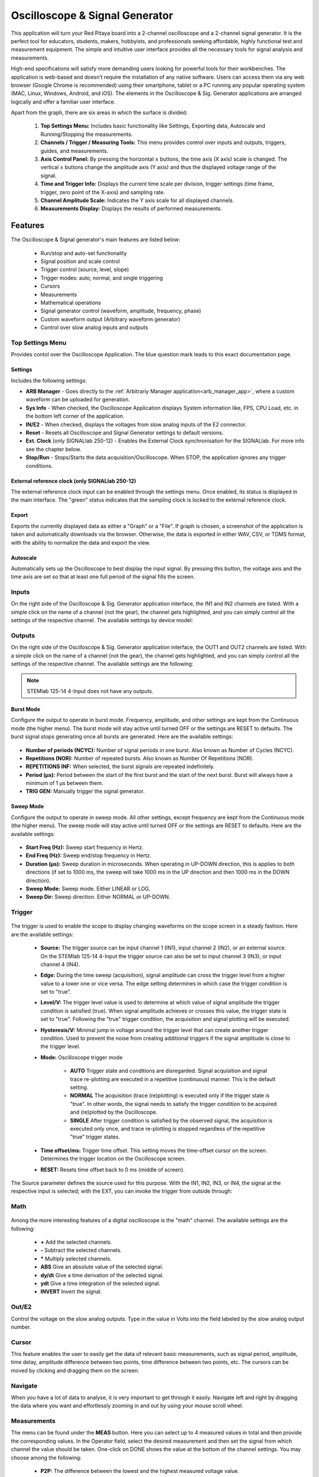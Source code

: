 
.. _osc_app:

Oscilloscope & Signal Generator
###############################

.. figure:: img/Slika_01_iPad_Combo_Oscilloscope.jpg
    :width: 1600

This application will turn your Red Pitaya board into a 2-channel oscilloscope and a 2-channel signal generator. It is the perfect tool for educators, students, makers, hobbyists, and professionals seeking affordable, highly functional test and measurement equipment. The simple and intuitive user interface provides all the necessary tools for signal analysis and measurements. 

High-end specifications will satisfy more demanding users looking for powerful tools for their workbenches. The application is web-based and doesn’t require the installation of any native software. Users can access them via any web browser (Google Chrome is recommended) using their smartphone, tablet or a PC running any popular operating system (MAC, Linux, Windows, Android, and iOS). The elements in the Oscilloscope & Sig. Generator applications are arranged logically and offer a familiar user interface.


.. tabs::

   .. tab:: STEMlab 125-10, 125-14, SDRlab 122-16, SIGNALlab 250-12

        .. figure:: img/Slika_02_OSC.png
            :width: 1000 px
            :align: center

   .. tab:: STEMlab 125-14 4-Input

        .. figure:: img/Slika_02_OSC_4-in.png
            :width: 1000 px
            :align: center

Apart from the graph, there are six areas in which the surface is divided:

    1. **Top Settings Menu:** Includes basic functionality like Settings, Exporting data, Autoscale and Running/Stopping the measurements.
    #. **Channels / Trigger / Measuring Tools:** This menu provides control over inputs and outputs, triggers, guides, and measurements.
    #. **Axis Control Panel:** By pressing the horizontal ± buttons, the time axis (X axis) scale is changed. The vertical ± buttons change the amplitude axis (Y axis) and thus the displayed voltage range of the signal.
    #. **Time and Trigger Info:** Displays the current time scale per division, trigger settings (time frame, trigger, zero point of the X-axis) and sampling rate.
    #. **Channel Amplitude Scale:** Indicates the Y axis scale for all displayed channels.
    #. **Measurements Display:** Displays the results of performed measurements.

    
Features
********

The Oscilloscope & Signal generator's main features are listed below:

    -   Run/stop and auto-set functionality
    -   Signal position and scale control
    -   Trigger control (source, level, slope)
    -   Trigger modes: auto, normal, and single triggering
    -   Cursors
    -   Measurements
    -   Mathematical operations
    -   Signal generator control (waveform, amplitude, frequency, phase)
    -   Custom waveform output (Arbitrary waveform generator)
    -   Control over slow analog inputs and outputs


Top Settings Menu
===================

Provides contol over the Oscilloscope Application. The blue question mark leads to this exact documentation page.

Settings
----------

Includes the following settings:

- **ARB Manager** - Goes directly to the :ref:`Arbitrariy Manager application<arb_manager_app>`, where a custom waveform can be uploaded for generation.
- **Sys Info** - When checked, the Oscilloscope Application displays System information like, FPS, CPU Load, etc. in the bottom left corner of the application.
- **IN/E2** - When checked, displays the voltages from slow analog inputs of the E2 connector.
- **Reset** - Resets all Oscilloscope and Signal Generator settings to default versions.
- **Ext. Clock** (only SIGNALlab 250-12) - Enables the External Clock synchronisation for the SIGNALlab. For more info see the chapter below.
- **Stop/Run** - Stops/Starts the data acquisition/Oscilloscope. When STOP, the application ignores any trigger conditions.

External reference clock (only SIGNALlab 250-12)
-------------------------------------------------

The external reference clock input can be enabled through the settings menu. Once enabled, its status is displayed in the main interface. The "green" status indicates that the sampling clock is locked to the external reference clock.

.. figure:: img/Silka_EXT_CLOCK.png
    :width: 300 px

Export
---------

Exports the currently displayed data as either a "Graph" or a "File". If graph is chosen, a screenshot of the application is taken and automatically downloads via the browser. Otherwise, the data is exported in either WAV, CSV, or TDMS format, with the ability to normalize the data and export the view.

.. figure:: img/Slika_14_OSC_Export_data.png
    :width: 300 px

Autoscale
----------

Automatically sets up the Oscilloscope to best display the input signal. By pressing this button, the voltage axis and the time axis are set so that at least one full period of the signal fills the screen.

    .. figure:: img/Slika_03_OSC_left.png
        :width: 800 px
        :align: center

    .. figure:: img/Slika_03_OSC_right.png
        :width: 800 px
        :align: center


Inputs
======
  
On the right side of the Oscilloscope & Sig. Generator application interface, the IN1 and IN2 channels are listed. With a simple click on the name of a channel (not the gear), the channel gets highlighted, and you can simply control all the settings of the respective channel.
The available settings by device model:

.. tabs::

    .. tab:: STEMlab 125-10, 125-14, 125-14 4-Input

        .. figure:: img/Slika_05_OSC_IN_125.png
            :height: 400px

        -   **SHOW:** Shows or hides the curve associated with the channel.
        -   **INVERT:** Reflects the graph on the X-axis.
        -   **Probe attenuation:** (must be selected manually) The division that was set on the probe.
        -   **Vertical offset:** Moves the input curve up or down.
        -   **LV and HV:** Must be selected according to the :ref:`jumper position <anain>` on each channel.
        -   **Interpolation:** Select the desired input interpolation.


    .. tab:: SDRlab 122-16
     
        .. figure:: img/Slika_05_OSC_IN_122.png
            :height: 400px

        -   **SHOW:** Shows or hides the curve associated with the channel.
        -   **INVERT:** Reflects the graph on the X-axis.
        -   **Probe attenuation:** (must be selected manually) The division that was set on the probe.
        -   **Vertical offset:** Moves the input curve up or down.
        -   **Interpolation:** Select the desired input interpolation.

    .. tab:: SIGNALlab 250-12

        .. figure:: img/Slika_05_OSC_IN_250.png
            :height: 400px

        -   **SHOW:** Shows or hides the curve associated with the channel.
        -   **INVERT:** Reflects the graph on the X-axis.
        -   **Probe attenuation:** (must be selected manually) The division that was set on the probe.
        -   **Vertical offset:** Moves the curve up or down.
        -   **Input attenuation:** 1:1 (± 1V) / 1:20 (± 20V) is selected automatically when adjusting the V/div setting, user can also select the range manually through WEB interface settings.
        -   **AC/DC coupling** - Select input coupling.
        -   **Interpolation:** Select the desired input interpolation.


.. _output-ref:

Outputs
=======

On the right side of the Oscilloscope & Sig. Generator application interface, the OUT1 and OUT2 channels are listed. With a simple click on the name of a channel (not the gear), the channel gets highlighted, and you can simply control all the settings of the respective channel. 
The available settings are the following: 

.. tabs::

  .. tab:: STEMlab 125-10, 125-14, SDRlab 122-16

      .. figure:: img/Slika_06_OSC_OUT_125.png
          :height: 500px

      -   **ON:** Turns the generator output ON/OFF.
      -   **SHOW:** Shows a signal preview (notice that the signal is not phase aligned with the input/output signal).
      -   **Type:** Various waveforms are available for output: SINE (sinus), SQUARE (rectangle), TRIANGLE (triangle), SAWU (rising sawtooth), SAWD (falling sawtooth), DC, DC_NEG, and PWM (Pulse Width Modulation). Custom waveforms supplied through the :ref:`ARB Manager application <arb_manager_app>` also appear here.
      -   **SWEEP MODE:** Configure the Sweep mode settings (See below).
      -   **BURST MODE:** Configure the Burst mode settings (See below).
      -   **Trigger:** Enables the user to select an internal or external trigger for the generator.
      -   **Frequency:** Frequency of the output signal.
      -   **Amplitude:** One-way amplitude of the output signal (referenced to GND).
      -   **Offset:** DC offset.
      -   **Phase:** Phase of the output signal.
      -   **Duty cycle:** PWM signal duty cycle.
      -   **Rise/Fall time:** Minimal rise and fall time for the output signal.
      -   **TRIG GEN:** Manually trigger the signal generator.

  .. tab:: SIGNALlab 250-12

      .. figure:: img/Slika_06_OSC_OUT_250.png
          :height: 500px

      -   **ON:** Turns the generator output ON/OFF.
      -   **SHOW:** Shows a signal preview (notice that the signal is not phase aligned with the input/output signal).
      -   **Type:** Various waveforms are available for output: SINE (sinus), SQUARE (rectangle), TRIANGLE (triangle), SAWU (rising sawtooth), SAWD (falling sawtooth), DC, DC_NEG, and PWM (Pulse Width Modulation). Custom waveforms supplied through the :ref:`ARB Manager application <arb_manager_app>` also appear here.
      -   **SWEEP MODE:** Configure the Sweep mode settings (See below).
      -   **BURST MODE:** Configure the Burst mode settings (See below).
      -   **Trigger:** Enables the user to select an internal or external trigger for the generator.
      -   **Frequency:** Frequency of the output signal.
      -   **Amplitude:** One-way amplitude of the output signal (referenced to GND).
      -   **Offset:** DC offset.
      -   **Gain:**  Displays the status of the output gain stage.
      -   **Phase:** Phase of the output signal.
      -   **Duty cycle:** PWM signal duty cycle.
      -   **Rise/Fall time:** Minimal rise and fall time for the output signal (SQUARE and other discontinuous waveforms).
      -   **Load:** Output load (50 Ohm or High-Z).
      -   **TRIG GEN:** Manually trigger the signal generator.

.. note::

   STEMlab 125-14 4-Input does not have any outputs.


Burst Mode
-----------

Configure the output to operate in burst mode. Frequency, amplitude, and other settings are kept from the Continuous mode (the higher menu). The burst mode will stay active until turned OFF or the settings are RESET to defaults. The burst signal stops generating once all bursts are generated.
Here are the available settings:

.. figure:: img/Slika_06_OSC_OUT_burst.png
    :height: 300px

- **Number of periods (NCYC):** Number of signal periods in one burst. Also known as Number of Cycles (NCYC).
- **Repetitions (NOR):** Number of repeated bursts. Also known as Number Of Repetitions (NOR).
- **REPETITIONS INF:** When selected, the burst signals are repeated indefinitely.
- **Period (μs):** Period between the start of the first burst and the start of the next burst. Burst will always have a minimum of 1 μs between them.
- **TRIG GEN:** Manually trigger the signal generator.

Sweep Mode
-----------

Configure the output to operate in sweep mode. All other settings, except frequency are kept from the Continuous mode (the higher menu). The sweep mode will stay active until turned OFF or the settings are RESET to defaults.
Here are the available settings:

.. figure:: img/Slika_06_OSC_OUT_sweep.png
    :height: 300px

- **Start Freq (Hz):** Sweep start frequency in Hertz.
- **End Freq (Hz):** Sweep end/stop frequency in Hertz.
- **Duration (μs):** Sweep duration in microseconds. When operating in UP-DOWN direction, this is applies to both directions (if set to 1000 ms, the sweep will take 1000 ms in the UP direction and then 1000 ms in the DOWN direction).
- **Sweep Mode:** Sweep mode. Either LINEAR or LOG.
- **Sweep Dir:** Sweep direction. Either NORMAL or UP-DOWN.


Trigger
=======

.. figure:: img/Slika_07_OSC_Trigger.png
    :width: 300px

The trigger is used to enable the scope to display changing waveforms on the scope screen in a steady fashion. Here are the available settings:

    - **Source:** The trigger source can be input channel 1 (IN1), input channel 2 (IN2), or an external source. On the STEMlab 125-14 4-Input the trigger source can also be set to input channel 3 (IN3), or input channel 4 (IN4).
    -   **Edge:** During the time sweep (acquisition), signal amplitude can cross the trigger level from a higher value to a lower one or vice versa. The edge setting determines in which case the trigger condition is set to "true".
    -   **Level/V:** The trigger level value is used to determine at which value of signal amplitude the trigger condition is satisfied (true). When signal amplitude achieves or crosses this value, the trigger state is set to "true". Following the "true" trigger condition, the acquisition and signal plotting will be executed.
    - **Hysteresis/V:** Minimal jump in voltage around the trigger level that can create another trigger condition. Used to prevent the noise from creating additional triggers if the signal amplitude is close to the trigger level.
    - **Mode:** Oscilloscope trigger mode

        -   **AUTO** Trigger state and conditions are disregarded. Signal acquisition and signal trace re-plotting are executed in a repetitive (continuous) manner. This is the default setting.
        -   **NORMAL** The acquisition (trace (re)plotting) is executed only if the trigger state is "true". In other words, the signal needs to satisfy the trigger condition to be acquired and (re)plotted by the Oscilloscope.
        -   **SINGLE** After trigger condition is satisfied by the observed signal, the acquisition is executed only once, and trace re-plotting is stopped regardless of the repetitive "true" trigger states.

    - **Time offset/ms:** Trigger time offset. This setting moves the time-offset cursor on the screen. Determines the trigger location on the Oscilloscope screen.
    - **RESET:** Resets time offset back to 0 ms (middle of screen).

The Source parameter defines the source used for this purpose. With the IN1, IN2, IN3, or IN4, the signal at the respective input is selected; with the EXT, you can invoke the trigger from outside through:

.. tabs::

   .. tab:: STEMlab 125-10, 125-14, 125-14 4-Input, SDRlab 122-16

      Pin 3 (DIO0_P) on the header row :ref:`E1 <E1>`.
      

   .. tab:: SIGNALlab 250-12

      BNC connector available on the front panel


Math
=====

.. figure:: img/Slika_08_OSC.png
    :width: 800 px

Among the more interesting features of a digital oscilloscope is the "math" channel. The available settings are the following:

    -   **\+** Add the selected channels.
    -   **\-** Subtract the selected channels.
    -   **\*** Multiply selected channels.
    -   **ABS** Give an absolute value of the selected signal.
    -   **dy/dt** Give a time derivation of the selected signal.
    -   **ydt** Give a time integration of the selected signal.
    -   **INVERT** Invert the signal.


Out/E2
========

Control the voltage on the slow analog outputs. Type in the value in Volts into the field labeled by the slow analog output number.

.. figure:: img/Slika_11_OSC_E2.png
    :width: 300 px

Cursor
======

This feature enables the user to easily get the data of relevant basic measurements, such as signal period, amplitude, time delay, amplitude difference between two points, time difference between two points, etc. The cursors can be moved by clicking and dragging them on the screen.

.. figure:: img/Slika_09_OSC.png
    :width: 800


Navigate
========

When you have a lot of data to analyse, it is very important to get through it easily. Navigate left and right by 
dragging the data where you want and effortlessly zooming in and out by using your mouse scroll wheel.

.. figure:: img/Slika_04_OSC.png
    :width: 800px


Measurements
============

The menu can be found under the **MEAS** button. Here you can select up to 4 measured values in total and then provide the corresponding values. In the Operator field, select the desired measurement and then set the signal from which channel the value should be taken. One-click on DONE shows the value at the bottom of the channel settings. You may choose among the following:

    -   **P2P:** The difference between the lowest and the highest measured voltage value.
    -   **MEAN:** The signal's calculated average.
    -   **MAX:** The maximum voltage value measured.
    -   **MIN:** The lowest voltage value measured.
    -   **RMS:** The calculated RMS (root mean square) of the signal.
    -   **DUTY CYCLE:** The signal’s duty cycle (ratio of the pulse duration and period length).
    -   **PERIOD:** Displays the period length, the time length of vibration.
    -   **FREQ:** The frequency of the signal.

The measurements are removed by clicking on the specific measurement from the list.

.. figure:: img/Slika_10_OSC.png
    :width: 800 px


Specifications
**************

Oscilloscope
============

.. tabularcolumns:: |p{70mm}|p{50mm}|p{50mm}|p{50mm}|p{50mm}|p{50mm}|

+-----------------------------+---------------------------------+---------------------------------+---------------------------------+------------------------------+------------------------------+
|                             | **STEMlab 125-10**              | **STEMlab 125-14**              | **STEMlab 125-14 4-Input**      | **SDRlab 122-16**            | **SIGNALlab 250-12**         |
|                             | **(discontinued)**              |                                 |                                 |                              |                              |
+=============================+=================================+=================================+=================================+==============================+==============================+
| Input channels              | 2                               | 2                               | 4                               | 2                            | 2                            |
+-----------------------------+---------------------------------+---------------------------------+---------------------------------+------------------------------+------------------------------+
| Bandwidth                   | 40 MHz                          | 50 MHz                          | 50 MHz                          | 300 kHz - 50 MHz             | 60 MHz                       |
+-----------------------------+---------------------------------+---------------------------------+---------------------------------+------------------------------+------------------------------+
| Resolution                  | 10 bit                          | 14 bit                          | 14 bit                          | 16 bit                       | 12 bit                       |
+-----------------------------+---------------------------------+---------------------------------+---------------------------------+------------------------------+------------------------------+
| Memory depth                | 16k samples                     | 16k samples                     | 16k samples                     | 16k samples                  | 16k samples                  |
+-----------------------------+---------------------------------+---------------------------------+---------------------------------+------------------------------+------------------------------+
| Input range                 | ± 1V (LV) and ± 20V (HV) [#f1]_ | ± 1V (LV) and ± 20V (HV) [#f1]_ | ± 1V (LV) and ± 20V (HV) [#f1]_ | ± 0.25V / -2 dBm             | ± 1V / ± 20V [#f2]_          |
+-----------------------------+---------------------------------+---------------------------------+---------------------------------+------------------------------+------------------------------+
| Input coupling              | DC                              | DC                              | DC                              | AC                           | AC/DC [#f2]_                 |
+-----------------------------+---------------------------------+---------------------------------+---------------------------------+------------------------------+------------------------------+
| Minimal Voltage Sensitivity | ± 1.95mV / ± 39mV               | ± 0.122mV / ± 2.44mV            | ± 0.122mV / ± 2.44mV            | ± 7.6uV                      | ± 0.488mV / ± 9.76mV         |
+-----------------------------+---------------------------------+---------------------------------+---------------------------------+------------------------------+------------------------------+
| External Trigger            | through extension connector     | through extension connector     | through extension connector     | through extension connector  | through BNC connector        |
+-----------------------------+---------------------------------+---------------------------------+---------------------------------+------------------------------+------------------------------+
| Input impedance             | 1 MΩ                            | 1 MΩ                            | 1 MΩ                            | 50 Ω                         | 1 MΩ                         |
+-----------------------------+---------------------------------+---------------------------------+---------------------------------+------------------------------+------------------------------+


Signal generator
================

.. tabularcolumns:: |p{70mm}|p{50mm}|p{50mm}|p{50mm}|p{50mm}|p{50mm}|

+----------------------+---------------------------------+---------------------------------+---------------------------------+------------------------------+-----------------------------------------+
|                      | **STEMlab 125-10**              | **STEMlab 125-14**              | **STEMlab 125-14 4-Input**      | **SDRlab 122-16**            | **SIGNALlab 250-12**                    |
|                      | **(discontinued)**              |                                 |                                 |                              |                                         |
+======================+=================================+=================================+=================================+==============================+=========================================+
| Output channels      | 2                               | 2                               | N/A                             | 2                            | 2                                       |
+----------------------+---------------------------------+---------------------------------+---------------------------------+------------------------------+-----------------------------------------+
| Frequency Range      | 0 - 50 MHz                      | 0 - 50 MHz                      | N/A                             | 300 kHz - 60 MHz             | 0 - 60 MHz                              |
+----------------------+---------------------------------+---------------------------------+---------------------------------+------------------------------+-----------------------------------------+
| Resolution           | 10 bit                          | 14 bit                          | N/A                             | 14 bit                       | 12 bit                                  |
+----------------------+---------------------------------+---------------------------------+---------------------------------+------------------------------+-----------------------------------------+
| Signal buffer        | 16k samples                     | 16k samples                     | N/A                             | 16k samples                  | 16k samples                             |
+----------------------+---------------------------------+---------------------------------+---------------------------------+------------------------------+-----------------------------------------+
| Output range         | ± 1V                            | ± 1V                            | N/A                             | ± 0.25V/ -2 dBm              | ± 1V / ± 5V (into 50 Ω load) [#f2]_     |
|                      |                                 |                                 |                                 | (50 Ω load)                  | ± 2V / ± 10V (High-Z load) [#f2]_       |
+----------------------+---------------------------------+---------------------------------+---------------------------------+------------------------------+-----------------------------------------+
| Coupling             | DC                              | DC                              | N/A                             | AC                           | AC/DC [#f2]_                            |
+----------------------+---------------------------------+---------------------------------+---------------------------------+------------------------------+-----------------------------------------+
| Output load          | 50 Ω                            | 50 Ω                            | N/A                             | 50 Ω                         | 50 Ω / High-Z [#f2]_                    |
+----------------------+---------------------------------+---------------------------------+---------------------------------+------------------------------+-----------------------------------------+


.. [#f1]
    jumper selectable

.. [#f2]
    software selectable


Source code
************

The |osc_source_code| is available on our GitHub.

.. |osc_source_code| raw:: html

  <a href="https://github.com/RedPitaya/RedPitaya/tree/master/apps-tools/scopegenpro" target="_blank">Oscilloscope and Signal Generator source code</a>


